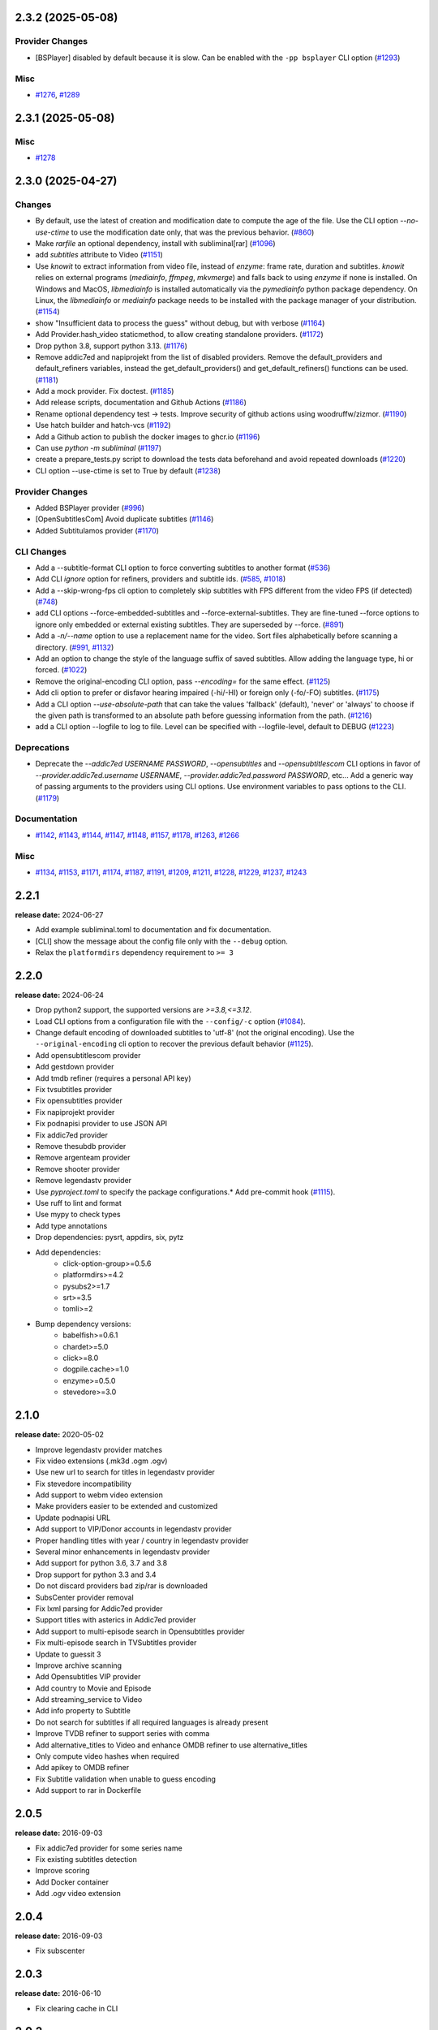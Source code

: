 

.. towncrier release notes start

2.3.2 (2025-05-08)
^^^^^^^^^^^^^^^^^^

Provider Changes
----------------

- [BSPlayer] disabled by default because it is slow. Can be enabled with the ``-pp bsplayer`` CLI option (`#1293 <https://github.com/Diaoul/subliminal/issues/1293>`__)


Misc
----

- `#1276 <https://github.com/Diaoul/subliminal/issues/1276>`__, `#1289 <https://github.com/Diaoul/subliminal/issues/1289>`__


2.3.1 (2025-05-08)
^^^^^^^^^^^^^^^^^^

Misc
----

- `#1278 <https://github.com/Diaoul/subliminal/issues/1278>`__


2.3.0 (2025-04-27)
^^^^^^^^^^^^^^^^^^

Changes
-------

- By default, use the latest of creation and modification date to compute the age of the file.
  Use the CLI option `--no-use-ctime` to use the modification date only, that was the previous behavior. (`#860 <https://github.com/Diaoul/subliminal/issues/860>`__)
- Make `rarfile` an optional dependency, install with subliminal[rar] (`#1096 <https://github.com/Diaoul/subliminal/issues/1096>`__)
- add `subtitles` attribute to Video (`#1151 <https://github.com/Diaoul/subliminal/issues/1151>`__)
- Use `knowit` to extract information from video file, instead of `enzyme`:
  frame rate, duration and subtitles.
  `knowit` relies on external programs (`mediainfo`, `ffmpeg`, `mkvmerge`)
  and falls back to using `enzyme` if none is installed.
  On Windows and MacOS, `libmediainfo` is installed automatically
  via the `pymediainfo` python package dependency.
  On Linux, the `libmediainfo` or `mediainfo` package needs to be installed
  with the package manager of your distribution. (`#1154 <https://github.com/Diaoul/subliminal/issues/1154>`__)
- show "Insufficient data to process the guess" without debug, but with verbose (`#1164 <https://github.com/Diaoul/subliminal/issues/1164>`__)
- Add Provider.hash_video staticmethod, to allow creating standalone providers. (`#1172 <https://github.com/Diaoul/subliminal/issues/1172>`__)
- Drop python 3.8, support python 3.13. (`#1176 <https://github.com/Diaoul/subliminal/issues/1176>`__)
- Remove addic7ed and napiprojekt from the list of disabled providers.
  Remove the default_providers and default_refiners variables,
  instead the get_default_providers() and get_default_refiners() functions can be used. (`#1181 <https://github.com/Diaoul/subliminal/issues/1181>`__)
- Add a mock provider.
  Fix doctest. (`#1185 <https://github.com/Diaoul/subliminal/issues/1185>`__)
- Add release scripts, documentation and Github Actions (`#1186 <https://github.com/Diaoul/subliminal/issues/1186>`__)
- Rename optional dependency test -> tests.
  Improve security of github actions using woodruffw/zizmor. (`#1190 <https://github.com/Diaoul/subliminal/issues/1190>`__)
- Use hatch builder and hatch-vcs (`#1192 <https://github.com/Diaoul/subliminal/issues/1192>`__)
- Add a Github action to publish the docker images to ghcr.io (`#1196 <https://github.com/Diaoul/subliminal/issues/1196>`__)
- Can use `python -m subliminal` (`#1197 <https://github.com/Diaoul/subliminal/issues/1197>`__)
- create a prepare_tests.py script to download the tests data beforehand and avoid repeated downloads (`#1220 <https://github.com/Diaoul/subliminal/issues/1220>`__)
- CLI option --use-ctime is set to True by default (`#1238 <https://github.com/Diaoul/subliminal/issues/1238>`__)


Provider Changes
----------------

- Added BSPlayer provider (`#996 <https://github.com/Diaoul/subliminal/issues/996>`__)
- [OpenSubtitlesCom] Avoid duplicate subtitles (`#1146 <https://github.com/Diaoul/subliminal/issues/1146>`__)
- Added Subtitulamos provider (`#1170 <https://github.com/Diaoul/subliminal/issues/1170>`__)


CLI Changes
-----------

- Add a --subtitle-format CLI option to force converting subtitles to another format (`#536 <https://github.com/Diaoul/subliminal/issues/536>`__)
- Add CLI `ignore` option for refiners, providers and subtitle ids. (`#585 <https://github.com/Diaoul/subliminal/issues/585>`__, `#1018 <https://github.com/Diaoul/subliminal/issues/1018>`__)
- Add a --skip-wrong-fps cli option to completely skip subtitles with FPS different from the video FPS (if detected) (`#748 <https://github.com/Diaoul/subliminal/issues/748>`__)
- add CLI options --force-embedded-subtitles and --force-external-subtitles.
  They are fine-tuned --force options to ignore only embedded or external existing subtitles.
  They are superseded by --force. (`#891 <https://github.com/Diaoul/subliminal/issues/891>`__)
- Add a `-n/--name` option to use a replacement name for the video.
  Sort files alphabetically before scanning a directory. (`#991 <https://github.com/Diaoul/subliminal/issues/991>`__, `#1132 <https://github.com/Diaoul/subliminal/issues/1132>`__)
- Add an option to change the style of the language suffix of saved subtitles.
  Allow adding the language type, hi or forced. (`#1022 <https://github.com/Diaoul/subliminal/issues/1022>`__)
- Remove the original-encoding CLI option, pass `--encoding=` for the same effect. (`#1125 <https://github.com/Diaoul/subliminal/issues/1125>`__)
- Add cli option to prefer or disfavor hearing impaired (-hi/-HI) or foreign only (-fo/-FO) subtitles. (`#1175 <https://github.com/Diaoul/subliminal/issues/1175>`__)
- Add a CLI option `--use-absolute-path` that can take the values 'fallback' (default), 'never' or 'always'
  to choose if the given path is transformed to an absolute path before guessing information from the path. (`#1216 <https://github.com/Diaoul/subliminal/issues/1216>`__)
- add a CLI option --logfile to log to file. Level can be specified with --logfile-level, default to DEBUG (`#1223 <https://github.com/Diaoul/subliminal/issues/1223>`__)


Deprecations
------------

- Deprecate the `--addic7ed USERNAME PASSWORD`, `--opensubtitles` and `--opensubtitlescom` CLI options
  in favor of `--provider.addic7ed.username USERNAME`, `--provider.addic7ed.password PASSWORD`, etc...
  Add a generic way of passing arguments to the providers using CLI options.
  Use environment variables to pass options to the CLI. (`#1179 <https://github.com/Diaoul/subliminal/issues/1179>`__)


Documentation
-------------

- `#1142 <https://github.com/Diaoul/subliminal/issues/1142>`__, `#1143 <https://github.com/Diaoul/subliminal/issues/1143>`__, `#1144 <https://github.com/Diaoul/subliminal/issues/1144>`__, `#1147 <https://github.com/Diaoul/subliminal/issues/1147>`__, `#1148 <https://github.com/Diaoul/subliminal/issues/1148>`__, `#1157 <https://github.com/Diaoul/subliminal/issues/1157>`__, `#1178 <https://github.com/Diaoul/subliminal/issues/1178>`__, `#1263 <https://github.com/Diaoul/subliminal/issues/1263>`__, `#1266 <https://github.com/Diaoul/subliminal/issues/1266>`__


Misc
----

- `#1134 <https://github.com/Diaoul/subliminal/issues/1134>`__, `#1153 <https://github.com/Diaoul/subliminal/issues/1153>`__, `#1171 <https://github.com/Diaoul/subliminal/issues/1171>`__, `#1174 <https://github.com/Diaoul/subliminal/issues/1174>`__, `#1187 <https://github.com/Diaoul/subliminal/issues/1187>`__, `#1191 <https://github.com/Diaoul/subliminal/issues/1191>`__, `#1209 <https://github.com/Diaoul/subliminal/issues/1209>`__, `#1211 <https://github.com/Diaoul/subliminal/issues/1211>`__, `#1228 <https://github.com/Diaoul/subliminal/issues/1228>`__, `#1229 <https://github.com/Diaoul/subliminal/issues/1229>`__, `#1237 <https://github.com/Diaoul/subliminal/issues/1237>`__, `#1243 <https://github.com/Diaoul/subliminal/issues/1243>`__


2.2.1
^^^^^
**release date:** 2024-06-27

* Add example subliminal.toml to documentation and fix documentation.
* [CLI] show the message about the config file only with the ``--debug`` option.
* Relax the ``platformdirs`` dependency requirement to ``>= 3``

2.2.0
^^^^^
**release date:** 2024-06-24

* Drop python2 support, the supported versions are `>=3.8,<=3.12`.
* Load CLI options from a configuration file with the ``--config/-c`` option (`#1084 <https://github.com/Diaoul/subliminal/pull/1084>`_).
* Change default encoding of downloaded subtitles to 'utf-8' (not the original encoding). Use the ``--original-encoding`` cli option to recover the previous default behavior (`#1125 <https://github.com/Diaoul/subliminal/pull/1125>`_).
* Add opensubtitlescom provider
* Add gestdown provider
* Add tmdb refiner (requires a personal API key)
* Fix tvsubtitles provider
* Fix opensubtitles provider
* Fix napiprojekt provider
* Fix podnapisi provider to use JSON API
* Fix addic7ed provider
* Remove thesubdb provider
* Remove argenteam provider
* Remove shooter provider
* Remove legendastv provider
* Use `pyproject.toml` to specify the package configurations.* Add pre-commit hook (`#1115 <https://github.com/Diaoul/subliminal/pull/1115>`_).
* Use ruff to lint and format
* Use mypy to check types
* Add type annotations
* Drop dependencies: pysrt, appdirs, six, pytz
* Add dependencies:
    - click-option-group>=0.5.6
    - platformdirs>=4.2
    - pysubs2>=1.7
    - srt>=3.5
    - tomli>=2
* Bump dependency versions:
    - babelfish>=0.6.1
    - chardet>=5.0
    - click>=8.0
    - dogpile.cache>=1.0
    - enzyme>=0.5.0
    - stevedore>=3.0

2.1.0
^^^^^
**release date:** 2020-05-02

* Improve legendastv provider matches
* Fix video extensions (.mk3d .ogm .ogv)
* Use new url to search for titles in legendastv provider
* Fix stevedore incompatibility
* Add support to webm video extension
* Make providers easier to be extended and customized
* Update podnapisi URL
* Add support to VIP/Donor accounts in legendastv provider
* Proper handling titles with year / country in legendastv provider
* Several minor enhancements in legendastv provider
* Add support for python 3.6, 3.7 and 3.8
* Drop support for python 3.3 and 3.4
* Do not discard providers bad zip/rar is downloaded
* SubsCenter provider removal
* Fix lxml parsing for Addic7ed provider
* Support titles with asterics in Addic7ed provider
* Add support to multi-episode search in Opensubtitles provider
* Fix multi-episode search in TVSubtitles provider
* Update to guessit 3
* Improve archive scanning
* Add Opensubtitles VIP provider
* Add country to Movie and Episode
* Add streaming_service to Video
* Add info property to Subtitle
* Do not search for subtitles if all required languages is already present
* Improve TVDB refiner to support series with comma
* Add alternative_titles to Video and enhance OMDB refiner to use alternative_titles
* Only compute video hashes when required
* Add apikey to OMDB refiner
* Fix Subtitle validation when unable to guess encoding
* Add support to rar in Dockerfile


2.0.5
^^^^^
**release date:** 2016-09-03

* Fix addic7ed provider for some series name
* Fix existing subtitles detection
* Improve scoring
* Add Docker container
* Add .ogv video extension


2.0.4
^^^^^
**release date:** 2016-09-03

* Fix subscenter


2.0.3
^^^^^
**release date:** 2016-06-10

* Fix clearing cache in CLI


2.0.2
^^^^^
**release date:** 2016-06-06

* Fix for dogpile.cache>=0.6.0
* Fix missing sphinx_rtd_theme dependency


2.0.1
^^^^^
**release date:** 2016-06-06

* Fix beautifulsoup4 minimal requirement


2.0.0
^^^^^
**release date:** 2016-06-04

* Add refiners to enrich videos with information from metadata, tvdb and omdb
* Add asynchronous provider search for faster searches
* Add registrable managers so subliminal can run without install
* Add archive support
* Add the ability to customize scoring logic
* Add an age argument to scan_videos for faster scanning
* Add legendas.tv provider
* Add shooter.cn provider
* Improve matching and scoring
* Improve documentation
* Split nautilus integration into its own project


1.1.1
^^^^^
**release date:** 2016-01-03

* Fix scanning videos on bad MKV files


1.1
^^^
**release date:** 2015-12-29

* Fix library usage example in README
* Fix for series name with special characters in addic7ed provider
* Fix id property in thesubdb provider
* Improve matching on titles
* Add support for nautilus context menu with translations
* Add support for searching subtitles in a separate directory
* Add subscenter provider
* Add support for python 3.5


1.0.1
^^^^^
**release date:** 2015-07-23

* Fix unicode issues in CLI (python 2 only)
* Fix score scaling in CLI (python 2 only)
* Improve error handling in CLI
* Color collect report in CLI


1.0
^^^
**release date:** 2015-07-22

* Many changes and fixes
* New test suite
* New documentation
* New CLI
* Added support for SubsCenter


0.7.5
^^^^^
**release date:** 2015-03-04

* Update requirements
* Remove BierDopje provider
* Add pre-guessed video optional argument in scan_video
* Improve hearing impaired support
* Fix TVSubtitles and Podnapisi providers


0.7.4
^^^^^
**release date:** 2014-01-27

* Fix requirements for guessit and babelfish


0.7.3
^^^^^
**release date:** 2013-11-22

* Fix windows compatibility
* Improve subtitle validation
* Improve embedded subtitle languages detection
* Improve unittests


0.7.2
^^^^^
**release date:** 2013-11-10

* Fix TVSubtitles for ambiguous series
* Add a CACHE_VERSION to force cache reloading on version change
* Set CLI default cache expiration time to 30 days
* Add podnapisi provider
* Support script for languages e.g. Latn, Cyrl
* Improve logging levels
* Fix subtitle validation in some rare cases


0.7.1
^^^^^
**release date:** 2013-11-06

* Improve CLI
* Add login support for Addic7ed
* Remove lxml dependency
* Many fixes


0.7.0
^^^^^
**release date:** 2013-10-29

**WARNING:** Complete rewrite of subliminal with backward incompatible changes

* Use enzyme to parse metadata of videos
* Use babelfish to handle languages
* Use dogpile.cache for caching
* Use charade to detect subtitle encoding
* Use pysrt for subtitle validation
* Use entry points for subtitle providers
* New subtitle score computation
* Hearing impaired subtitles support
* Drop async support
* Drop a few providers
* And much more...


0.6.4
^^^^^
**release date:** 2013-05-19

* Fix requirements due to enzyme 0.3


0.6.3
^^^^^
**release date:** 2013-01-17

* Fix requirements due to requests 1.0


0.6.2
^^^^^
**release date:** 2012-09-15

* Fix BierDopje
* Fix Addic7ed
* Fix SubsWiki
* Fix missing enzyme import
* Add Catalan and Galician languages to Addic7ed
* Add possible services in help message of the CLI
* Allow existing filenames to be passed without the ./ prefix


0.6.1
^^^^^
**release date:** 2012-06-24

* Fix subtitle release name in BierDopje
* Fix subtitles being downloaded multiple times
* Add Chinese support to TvSubtitles
* Fix encoding issues
* Fix single download subtitles without the force option
* Add Spanish (Latin America) exception to Addic7ed
* Fix group_by_video when a list entry has None as subtitles
* Add support for Galician language in Subtitulos
* Add an integrity check after subtitles download for Addic7ed
* Add error handling for if not strict in Language
* Fix TheSubDB hash method to return None if the file is too small
* Fix guessit.Language in Video.scan
* Fix language detection of subtitles


0.6.0
^^^^^
**release date:** 2012-06-16

**WARNING:** Backward incompatible changes

* Fix --workers option in CLI
* Use a dedicated module for languages
* Use beautifulsoup4
* Improve return types
* Add scan_filter option
* Add --age option in CLI
* Add TvSubtitles service
* Add Addic7ed service


0.5.1
^^^^^
**release date:** 2012-03-25

* Improve error handling of enzyme parsing


0.5
^^^
**release date:** 2012-03-25
**WARNING:** Backward incompatible changes

* Use more unicode
* New list_subtitles and download_subtitles methods
* New Pool object for asynchronous work
* Improve sort algorithm
* Better error handling
* Make sorting customizable
* Remove class Subliminal
* Remove permissions handling


0.4
^^^
**release date:** 2011-11-11

* Many fixes
* Better error handling


0.3
^^^
**release date:** 2011-08-18

* Fix a bug when series is not guessed by guessit
* Fix dependencies failure when installing package
* Fix encoding issues with logging
* Add a script to ease subtitles download
* Add possibility to choose mode of created files
* Add more checks before adjusting permissions


0.2
^^^
**release date:** 2011-07-11

* Fix plugin configuration
* Fix some encoding issues
* Remove extra logging


0.1
^^^
**release date:** *private release*

* Initial release

